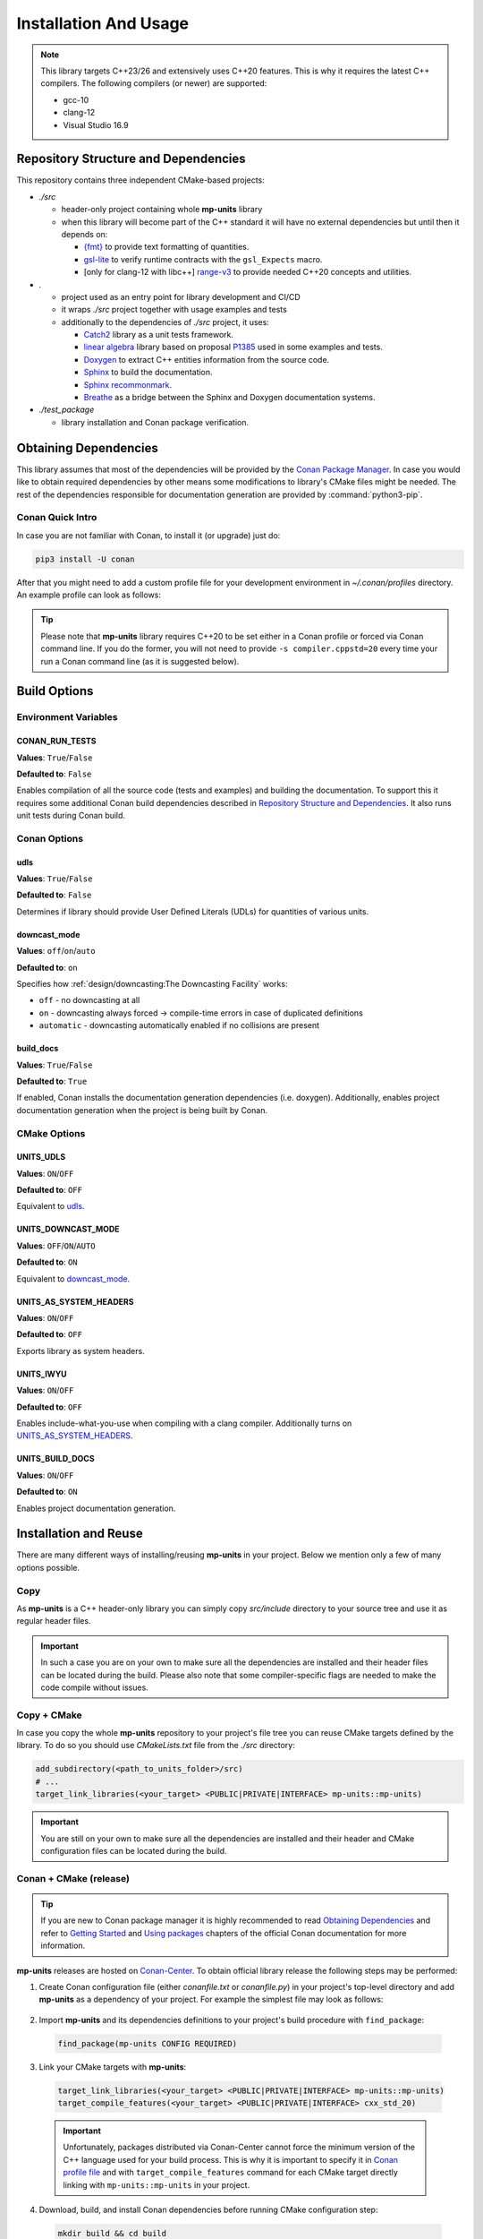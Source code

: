 Installation And Usage
======================

.. note::

  This library targets C++23/26 and extensively uses C++20 features. This is why it requires the latest C++
  compilers. The following compilers (or newer) are supported:

  - gcc-10
  - clang-12
  - Visual Studio 16.9

Repository Structure and Dependencies
-------------------------------------

This repository contains three independent CMake-based projects:

- *./src*

  - header-only project containing whole **mp-units** library
  - when this library will become part of the C++ standard it will have no external dependencies
    but until then it depends on:

    - `{fmt} <https://github.com/fmtlib/fmt>`_ to provide text formatting of quantities.
    - `gsl-lite <https://github.com/gsl-lite/gsl-lite>`_ to verify runtime contracts with the ``gsl_Expects`` macro.
    - [only for clang-12 with libc++] `range-v3 <https://github.com/ericniebler/range-v3>`_ to provide needed C++20 concepts and utilities.

- *.*

  - project used as an entry point for library development and CI/CD
  - it wraps *./src* project together with usage examples and tests
  - additionally to the dependencies of *./src* project, it uses:

    - `Catch2 <https://github.com/catchorg/Catch2>`_ library as a unit tests framework.
    - `linear algebra <https://github.com/BobSteagall/wg21/tree/master/linear_algebra/code>`_
      library based on proposal `P1385 <https://wg21.link/P1385>`_ used in some examples
      and tests.
    - `Doxygen <http://www.doxygen.nl>`_ to extract C++ entities information from the source
      code.
    - `Sphinx <https://www.sphinx-doc.org>`_ to build the documentation.
    - `Sphinx recommonmark <https://recommonmark.readthedocs.io>`_.
    - `Breathe <https://breathe.readthedocs.io/>`_ as a bridge between the Sphinx and Doxygen
      documentation systems.

- *./test_package*

  - library installation and Conan package verification.


Obtaining Dependencies
----------------------

This library assumes that most of the dependencies will be provided by the
`Conan Package Manager <https://conan.io/>`_. In case you would like to obtain required
dependencies by other means some modifications to library's CMake files might be needed.
The rest of the dependencies responsible for documentation generation are provided by
:command:`python3-pip`.

.. seealso::

  A full list of dependencies can be found in `Repository Structure and Dependencies`_.

Conan Quick Intro
^^^^^^^^^^^^^^^^^

In case you are not familiar with Conan, to install it (or upgrade) just do:

.. code-block:: shell

    pip3 install -U conan

After that you might need to add a custom profile file for your development environment
in *~/.conan/profiles* directory. An example profile can look as follows:

.. code-block:: ini
    :emphasize-lines: 8

    [settings]
    os=Linux
    os_build=Linux
    arch=x86_64
    arch_build=x86_64
    compiler=gcc
    compiler.version=10
    compiler.cppstd=20
    compiler.libcxx=libstdc++11
    build_type=Release

    [options]
    [build_requires]

    [env]
    CC=/usr/bin/gcc-10
    CXX=/usr/bin/g++-10
    CONAN_CMAKE_GENERATOR=Ninja

.. tip::

    Please note that **mp-units** library requires C++20 to be set either in a Conan profile or forced
    via Conan command line. If you do the former, you will not need to provide ``-s compiler.cppstd=20``
    every time your run a Conan command line (as it is suggested below).


Build Options
-------------

Environment Variables
^^^^^^^^^^^^^^^^^^^^^

CONAN_RUN_TESTS
+++++++++++++++

**Values**: ``True``/``False``

**Defaulted to**: ``False``

Enables compilation of all the source code (tests and examples) and building the documentation.
To support this it requires some additional Conan build dependencies described in
`Repository Structure and Dependencies`_.
It also runs unit tests during Conan build.


Conan Options
^^^^^^^^^^^^^

udls
++++

**Values**: ``True``/``False``

**Defaulted to**: ``False``

Determines if library should provide User Defined Literals (UDLs) for quantities of various units.

downcast_mode
+++++++++++++

**Values**: ``off``/``on``/``auto``

**Defaulted to**: ``on``

Specifies how :ref:`design/downcasting:The Downcasting Facility` works:

- ``off`` - no downcasting at all
- ``on`` - downcasting always forced -> compile-time errors in case of duplicated definitions
- ``automatic`` - downcasting automatically enabled if no collisions are present

build_docs
++++++++++

**Values**: ``True``/``False``

**Defaulted to**: ``True``

If enabled, Conan installs the documentation generation dependencies (i.e. doxygen).
Additionally, enables project documentation generation when the project is being built by Conan.

CMake Options
^^^^^^^^^^^^^

UNITS_UDLS
+++++++++++++++++++

**Values**: ``ON``/``OFF``

**Defaulted to**: ``OFF``

Equivalent to `udls`_.


UNITS_DOWNCAST_MODE
+++++++++++++++++++

**Values**: ``OFF``/``ON``/``AUTO``

**Defaulted to**: ``ON``

Equivalent to `downcast_mode`_.


UNITS_AS_SYSTEM_HEADERS
+++++++++++++++++++++++

**Values**: ``ON``/``OFF``

**Defaulted to**: ``OFF``

Exports library as system headers.


UNITS_IWYU
++++++++++

**Values**: ``ON``/``OFF``

**Defaulted to**: ``OFF``

Enables include-what-you-use when compiling with a clang compiler.
Additionally turns on `UNITS_AS_SYSTEM_HEADERS`_.


UNITS_BUILD_DOCS
++++++++++++++++

**Values**: ``ON``/``OFF``

**Defaulted to**: ``ON``

Enables project documentation generation.


Installation and Reuse
----------------------

There are many different ways of installing/reusing **mp-units** in your project. Below we mention
only a few of many options possible.

Copy
^^^^

As **mp-units** is a C++ header-only library you can simply copy *src/include* directory to
your source tree and use it as regular header files.

.. important::

    In such a case you are on your own to make sure all the dependencies are installed and their header
    files can be located during the build. Please also note that some compiler-specific flags are needed
    to make the code compile without issues.


Copy + CMake
^^^^^^^^^^^^

In case you copy the whole **mp-units** repository to your project's file tree you can reuse CMake targets
defined by the library. To do so you should use *CMakeLists.txt* file from the *./src* directory:

.. code-block:: cmake

    add_subdirectory(<path_to_units_folder>/src)
    # ...
    target_link_libraries(<your_target> <PUBLIC|PRIVATE|INTERFACE> mp-units::mp-units)

.. important::

    You are still on your own to make sure all the dependencies are installed and their header and CMake
    configuration files can be located during the build.


Conan + CMake (release)
^^^^^^^^^^^^^^^^^^^^^^^

.. tip::

    If you are new to Conan package manager it is highly recommended to read `Obtaining Dependencies`_
    and refer to `Getting Started <https://docs.conan.io/en/latest/getting_started.html>`_ and
    `Using packages <https://docs.conan.io/en/latest/using_packages.html>`_ chapters
    of the official Conan documentation for more information.

**mp-units** releases are hosted on `Conan-Center <https://conan.io/center/>`_. To obtain official
library release the following steps may be performed:

1. Create Conan configuration file (either *conanfile.txt* or *conanfile.py*) in your
   project's top-level directory and add **mp-units** as a dependency of your project.
   For example the simplest file may look as follows:

  .. code-block:: ini
      :caption: conanfile.txt

      [requires]
      mp-units/0.6.0

      [generators]
      CMakeToolchain
      CMakeDeps

2. Import **mp-units** and its dependencies definitions to your project's build procedure
   with ``find_package``:

  .. code-block:: cmake

      find_package(mp-units CONFIG REQUIRED)

3. Link your CMake targets with **mp-units**:

  .. code-block:: cmake

      target_link_libraries(<your_target> <PUBLIC|PRIVATE|INTERFACE> mp-units::mp-units)
      target_compile_features(<your_target> <PUBLIC|PRIVATE|INTERFACE> cxx_std_20)

  .. important::

    Unfortunately, packages distributed via Conan-Center cannot force the minimum version
    of the C++ language used for your build process. This is why it is important to specify
    it in `Conan profile file <Conan Quick Intro>`_ and with ``target_compile_features`` command
    for each CMake target directly linking with ``mp-units::mp-units`` in your project.

4. Download, build, and install Conan dependencies before running CMake configuration step:

  .. code-block:: shell

      mkdir build && cd build
      conan install .. -pr <your_conan_profile> -s compiler.cppstd=20 -b=missing
      cmake .. -DCMAKE_TOOLCHAIN_FILE=conan_toolchain.cmake
      cmake --build .


Conan + CMake (Live At Head)
^^^^^^^^^^^^^^^^^^^^^^^^^^^^

This chapter describes the procedure to Live At Head which means to use the latest version
of **mp-units** all the time.

.. note::

  Please note that even though the Conan packages that you will be using are generated **ONLY**
  for builds that are considered stable (passed our CI tests) some minor regressions may happen
  (our CI and C++20 build environment is not perfect yet). Also, please expect that the library
  interface might, and probably will, change from time to time. Even though we do our best, such
  changes might not be reflected in the project's documentation right away.

The procedure is similar to the one described in `Conan + CMake (release)`_ with the following
differences:

1. Before starting the previous procedure add **mp-units** remote to your Conan configuration:

  .. code-block:: shell

      conan remote add conan-mpusz https://api.bintray.com/conan/mpusz/conan-mpusz

2. In your Conan configuration file provide package identifier of the ``mpusz/testing`` stream:

  .. code-block:: ini
      :caption: conanfile.txt

      [requires]
      mp-units/0.7.0@mpusz/testing

      [generators]
      CMakeToolchain
      CMakeDeps

  .. tip::

    The identifiers of the latest packages can always be found in
    `the project's README file <https://github.com/mpusz/units/blob/master/README.md>`_ or on
    `the project's Bintray <https://bintray.com/mpusz/conan-mpusz/mp-units%3Ampusz>`_.

3. Force Conan to check for updated recipes ``-u`` and to build outdated packages ``-b outdated``:

  .. code-block:: shell

      mkdir build && cd build
      conan install .. -pr <your_conan_profile> -s compiler.cppstd=20 -b=outdated -u
      cmake .. -DCMAKE_TOOLCHAIN_FILE=conan_toolchain.cmake
      cmake --build .


Contributing (or just building all the tests, examples, and documentation)
--------------------------------------------------------------------------

In case you would like to build all the source code (with unit tests and examples) and documentation
in **mp-units** repository, you should:

1. Add remotes of additional Conan dependencies.
2. Use the *CMakeLists.txt* from the top-level directory.
3. Obtain Python dependencies.
4. Run Conan with `CONAN_RUN_TESTS`_ = ``True``.

.. code-block:: shell

    conan remote add linear-algebra https://api.bintray.com/conan/twonington/public-conan
    git clone https://github.com/mpusz/units.git && cd units
    pip3 install -r docs/requirements.txt
    mkdir build && cd build
    conan install .. -pr <your_conan_profile> -s compiler.cppstd=20 -e mp-units:CONAN_RUN_TESTS=True -b outdated -u
    conan build ..

The above will download and install all of the dependencies needed for the development of the library,
build all of the source code and documentation, and run unit tests.

If you prefer to build the project via CMake rather then Conan, then you should replace the last ``conan build ..``
step with the CMake build:

.. code-block:: shell

    # ...
    cmake .. -DCMAKE_TOOLCHAIN_FILE=conan_toolchain.cmake
    cmake --build .
    ctest


Packaging
---------

To test CMake installation and Conan packaging or create a Conan package run:

.. code-block:: shell

    conan create . <username>/<channel> -pr <your_conan_profile> -s compiler.cppstd=20 -e mp-units:CONAN_RUN_TESTS=True -b outdated -u

The above will create a Conan package and run tests provided in *./test_package* directory.


Uploading **mp-units** Package to the Conan Server
--------------------------------------------------

.. code-block:: shell

    conan upload -r <remote-name> --all mp-units/0.7.0@<user>/<channel>
